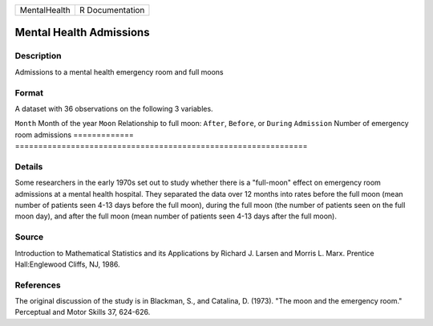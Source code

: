 ============ ===============
MentalHealth R Documentation
============ ===============

Mental Health Admissions
------------------------

Description
~~~~~~~~~~~

Admissions to a mental health emergency room and full moons

Format
~~~~~~

A dataset with 36 observations on the following 3 variables.

=============
===============================================================
``Month``     Month of the year
``Moon``      Relationship to full moon: ``After``, ``Before``, or ``During``
``Admission`` Number of emergency room admissions
\            
=============
===============================================================

Details
~~~~~~~

Some researchers in the early 1970s set out to study whether there is a
"full-moon" effect on emergency room admissions at a mental health
hospital. They separated the data over 12 months into rates before the
full moon (mean number of patients seen 4-13 days before the full moon),
during the full moon (the number of patients seen on the full moon day),
and after the full moon (mean number of patients seen 4-13 days after
the full moon).

Source
~~~~~~

Introduction to Mathematical Statistics and its Applications by Richard
J. Larsen and Morris L. Marx. Prentice Hall:Englewood Cliffs, NJ, 1986.

References
~~~~~~~~~~

The original discussion of the study is in Blackman, S., and Catalina,
D. (1973). "The moon and the emergency room." Perceptual and Motor
Skills 37, 624-626.
